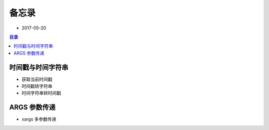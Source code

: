 备忘录
======

- 2017-05-20

.. contents:: 目录

时间戳与时间字符串
------------------

- 获取当前时间戳

  .. code-block:: shell
     :linenos:

      [13:32:27] ~ $ date +%s   
      1495258357

- 时间戳转字符串

  .. code-block:: shell
     :linenos:

      [13:32:37] ~ $ date -d @1495258357
      Sat May 20 13:32:37 CST 2017
      [13:44:46] ~ $ date -d "1970-01-01 UTC 1495228800 seconds" "+%F %T"
      2017-05-20 05:20:00
      [13:44:55] ~ $ date -d "1970-01-01 CST 1495228800 seconds" "+%F %T"
      2017-05-19 21:20:00
      [13:45:01] ~ $ date -d "1970-01-01 CST 1495228800 seconds" "+%F"   
      2017-05-19
      [13:45:06] ~ $ date -d "1970-01-01 CST 1495228800 seconds" "+%T"
      21:20:00


- 时间字符串转时间戳

  .. code-block:: shell
     :linenos:

      [13:38:05] ~ $ date +%s -d'2017-05-20 05:20:00'
      1495228800
      [13:40:17] ~ $ date +%s -d '2017-05-20 05:20:00 CST'
      1495228800
      [13:40:21] ~ $ date +%s -d '2017-05-20 05:20:00 UTC'
      1495257600

ARGS 参数传递
-------------

- xargs 多参数传递

  .. code-block:: shell
     :linenos:

      [10:55:18] ~/files $ ls *.json | xargs -I% cp "%" "%".bak
